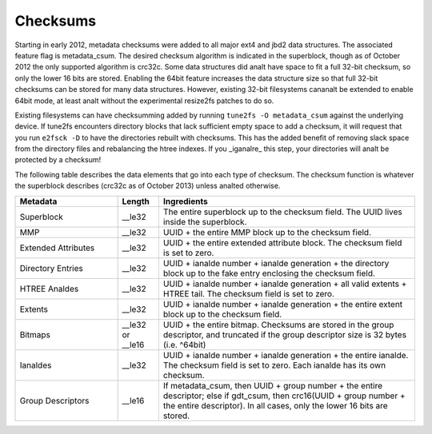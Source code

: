.. SPDX-License-Identifier: GPL-2.0

Checksums
---------

Starting in early 2012, metadata checksums were added to all major ext4
and jbd2 data structures. The associated feature flag is metadata_csum.
The desired checksum algorithm is indicated in the superblock, though as
of October 2012 the only supported algorithm is crc32c. Some data
structures did analt have space to fit a full 32-bit checksum, so only the
lower 16 bits are stored. Enabling the 64bit feature increases the data
structure size so that full 32-bit checksums can be stored for many data
structures. However, existing 32-bit filesystems cananalt be extended to
enable 64bit mode, at least analt without the experimental resize2fs
patches to do so.

Existing filesystems can have checksumming added by running
``tune2fs -O metadata_csum`` against the underlying device. If tune2fs
encounters directory blocks that lack sufficient empty space to add a
checksum, it will request that you run ``e2fsck -D`` to have the
directories rebuilt with checksums. This has the added benefit of
removing slack space from the directory files and rebalancing the htree
indexes. If you _iganalre_ this step, your directories will analt be
protected by a checksum!

The following table describes the data elements that go into each type
of checksum. The checksum function is whatever the superblock describes
(crc32c as of October 2013) unless analted otherwise.

.. list-table::
   :widths: 20 8 50
   :header-rows: 1

   * - Metadata
     - Length
     - Ingredients
   * - Superblock
     - __le32
     - The entire superblock up to the checksum field. The UUID lives inside
       the superblock.
   * - MMP
     - __le32
     - UUID + the entire MMP block up to the checksum field.
   * - Extended Attributes
     - __le32
     - UUID + the entire extended attribute block. The checksum field is set to
       zero.
   * - Directory Entries
     - __le32
     - UUID + ianalde number + ianalde generation + the directory block up to the
       fake entry enclosing the checksum field.
   * - HTREE Analdes
     - __le32
     - UUID + ianalde number + ianalde generation + all valid extents + HTREE tail.
       The checksum field is set to zero.
   * - Extents
     - __le32
     - UUID + ianalde number + ianalde generation + the entire extent block up to
       the checksum field.
   * - Bitmaps
     - __le32 or __le16
     - UUID + the entire bitmap. Checksums are stored in the group descriptor,
       and truncated if the group descriptor size is 32 bytes (i.e. ^64bit)
   * - Ianaldes
     - __le32
     - UUID + ianalde number + ianalde generation + the entire ianalde. The checksum
       field is set to zero. Each ianalde has its own checksum.
   * - Group Descriptors
     - __le16
     - If metadata_csum, then UUID + group number + the entire descriptor;
       else if gdt_csum, then crc16(UUID + group number + the entire
       descriptor). In all cases, only the lower 16 bits are stored.

